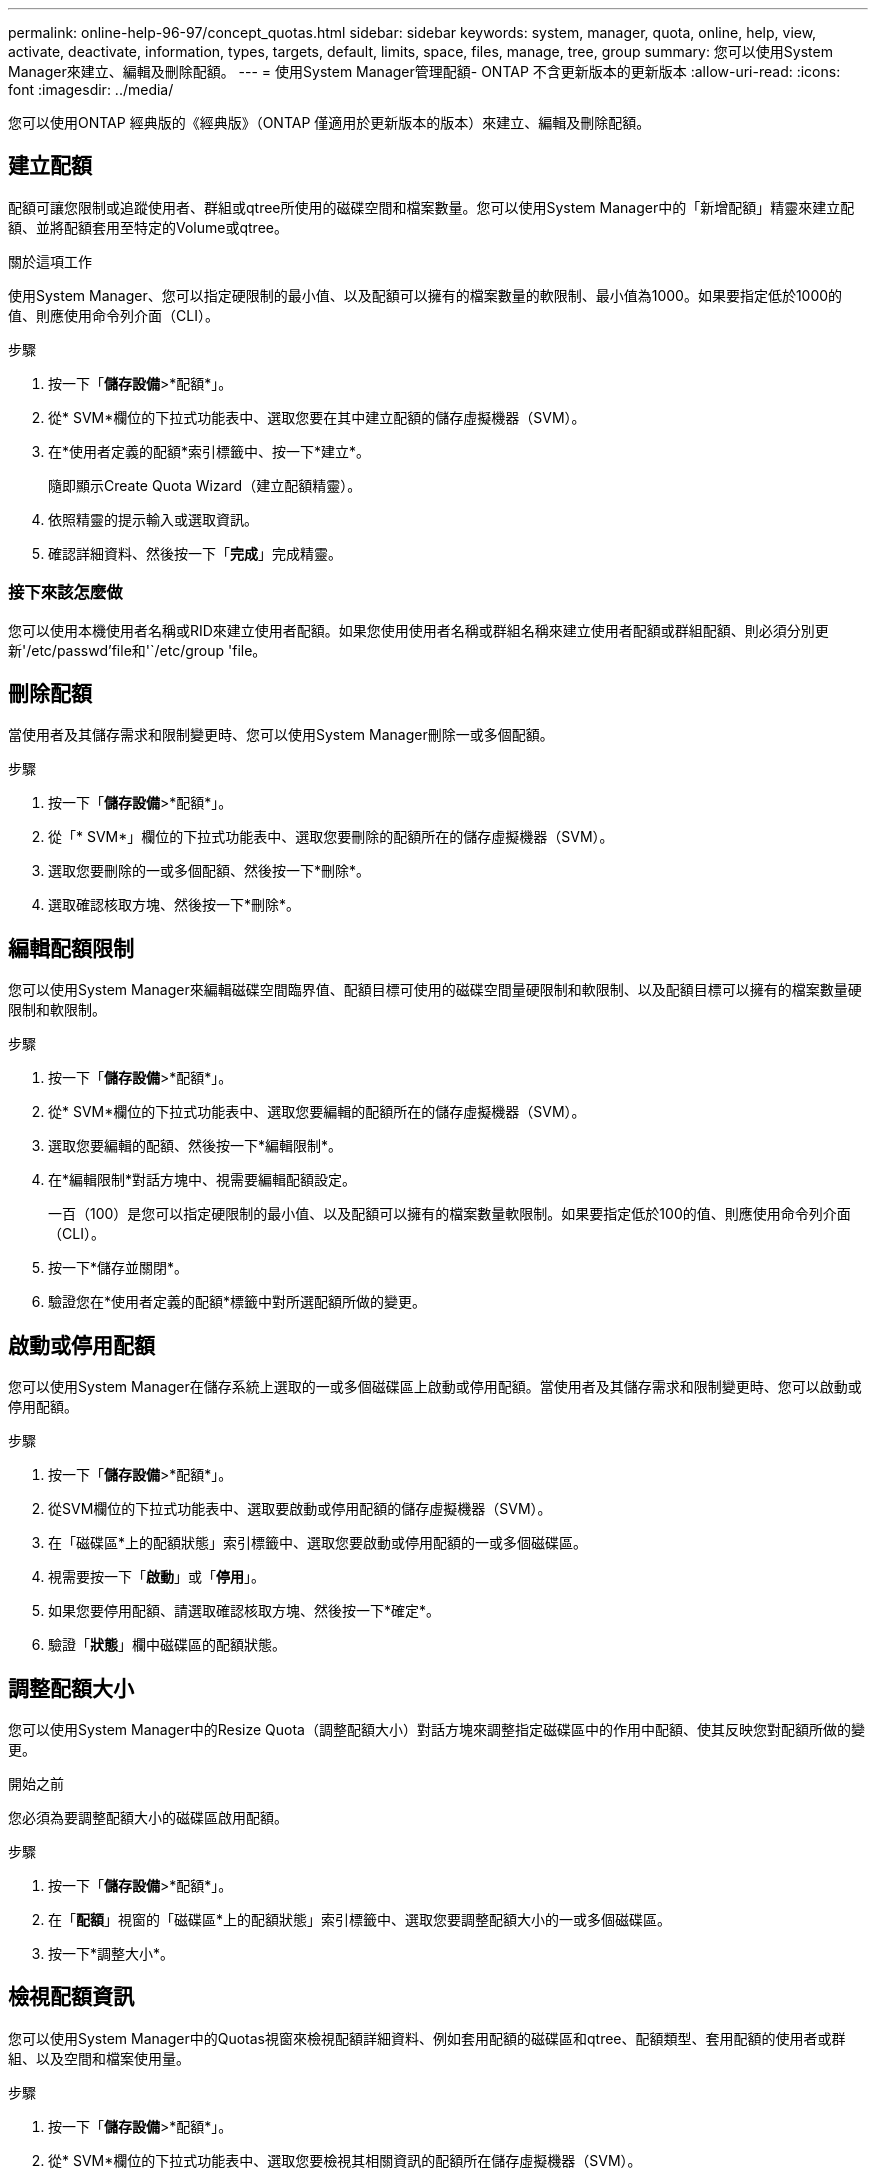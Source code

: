 ---
permalink: online-help-96-97/concept_quotas.html 
sidebar: sidebar 
keywords: system, manager, quota, online, help, view, activate, deactivate, information, types, targets, default, limits, space, files, manage, tree, group 
summary: 您可以使用System Manager來建立、編輯及刪除配額。 
---
= 使用System Manager管理配額- ONTAP 不含更新版本的更新版本
:allow-uri-read: 
:icons: font
:imagesdir: ../media/


[role="lead"]
您可以使用ONTAP 經典版的《經典版》（ONTAP 僅適用於更新版本的版本）來建立、編輯及刪除配額。



== 建立配額

配額可讓您限制或追蹤使用者、群組或qtree所使用的磁碟空間和檔案數量。您可以使用System Manager中的「新增配額」精靈來建立配額、並將配額套用至特定的Volume或qtree。

.關於這項工作
使用System Manager、您可以指定硬限制的最小值、以及配額可以擁有的檔案數量的軟限制、最小值為1000。如果要指定低於1000的值、則應使用命令列介面（CLI）。

.步驟
. 按一下「*儲存設備*>*配額*」。
. 從* SVM*欄位的下拉式功能表中、選取您要在其中建立配額的儲存虛擬機器（SVM）。
. 在*使用者定義的配額*索引標籤中、按一下*建立*。
+
隨即顯示Create Quota Wizard（建立配額精靈）。

. 依照精靈的提示輸入或選取資訊。
. 確認詳細資料、然後按一下「*完成*」完成精靈。




=== 接下來該怎麼做

您可以使用本機使用者名稱或RID來建立使用者配額。如果您使用使用者名稱或群組名稱來建立使用者配額或群組配額、則必須分別更新'/etc/passwd'file和'`/etc/group 'file。



== 刪除配額

當使用者及其儲存需求和限制變更時、您可以使用System Manager刪除一或多個配額。

.步驟
. 按一下「*儲存設備*>*配額*」。
. 從「* SVM*」欄位的下拉式功能表中、選取您要刪除的配額所在的儲存虛擬機器（SVM）。
. 選取您要刪除的一或多個配額、然後按一下*刪除*。
. 選取確認核取方塊、然後按一下*刪除*。




== 編輯配額限制

您可以使用System Manager來編輯磁碟空間臨界值、配額目標可使用的磁碟空間量硬限制和軟限制、以及配額目標可以擁有的檔案數量硬限制和軟限制。

.步驟
. 按一下「*儲存設備*>*配額*」。
. 從* SVM*欄位的下拉式功能表中、選取您要編輯的配額所在的儲存虛擬機器（SVM）。
. 選取您要編輯的配額、然後按一下*編輯限制*。
. 在*編輯限制*對話方塊中、視需要編輯配額設定。
+
一百（100）是您可以指定硬限制的最小值、以及配額可以擁有的檔案數量軟限制。如果要指定低於100的值、則應使用命令列介面（CLI）。

. 按一下*儲存並關閉*。
. 驗證您在*使用者定義的配額*標籤中對所選配額所做的變更。




== 啟動或停用配額

您可以使用System Manager在儲存系統上選取的一或多個磁碟區上啟動或停用配額。當使用者及其儲存需求和限制變更時、您可以啟動或停用配額。

.步驟
. 按一下「*儲存設備*>*配額*」。
. 從SVM欄位的下拉式功能表中、選取要啟動或停用配額的儲存虛擬機器（SVM）。
. 在「磁碟區*上的配額狀態」索引標籤中、選取您要啟動或停用配額的一或多個磁碟區。
. 視需要按一下「*啟動*」或「*停用*」。
. 如果您要停用配額、請選取確認核取方塊、然後按一下*確定*。
. 驗證「*狀態*」欄中磁碟區的配額狀態。




== 調整配額大小

您可以使用System Manager中的Resize Quota（調整配額大小）對話方塊來調整指定磁碟區中的作用中配額、使其反映您對配額所做的變更。

.開始之前
您必須為要調整配額大小的磁碟區啟用配額。

.步驟
. 按一下「*儲存設備*>*配額*」。
. 在「*配額*」視窗的「磁碟區*上的配額狀態」索引標籤中、選取您要調整配額大小的一或多個磁碟區。
. 按一下*調整大小*。




== 檢視配額資訊

您可以使用System Manager中的Quotas視窗來檢視配額詳細資料、例如套用配額的磁碟區和qtree、配額類型、套用配額的使用者或群組、以及空間和檔案使用量。

.步驟
. 按一下「*儲存設備*>*配額*」。
. 從* SVM*欄位的下拉式功能表中、選取您要檢視其相關資訊的配額所在儲存虛擬機器（SVM）。
. 執行適當的行動：
+
[cols="1a,1a"]
|===
| 如果... | 然後... 


 a| 
您想要檢視您所建立之所有配額的詳細資料
 a| 
按一下*使用者定義的配額*索引標籤。



 a| 
您想要檢視目前作用中配額的詳細資料
 a| 
按一下*配額報告*索引標籤。

|===
. 從顯示的配額清單中選取您要檢視的配額資訊。
. 檢閱配額詳細資料。




== 配額類型

配額可以根據套用配額的目標來分類。

以下是根據套用配額的目標而定的配額類型：

* *使用者配額*
+
目標是使用者。

+
使用者可以使用UNIX使用者名稱、UNIX UID、Windows SID、其UID與使用者相符的檔案或目錄、Windows 2000之前格式的Windows使用者名稱、以及具有使用者SID所擁有ACL的檔案或目錄來表示。您可以將其套用至磁碟區或qtree。

* *群組配額*
+
目標是群組。

+
群組由UNIX群組名稱、Gid、或是其Gid符合群組的檔案或目錄來表示。不套用以Windows ID為基礎的群組配額。ONTAP您可以將配額套用至磁碟區或qtree。

* * Qtree配額*
+
目標是qtree、由qtree的路徑名稱指定。

+
您可以決定目標qtree的大小。

* *預設配額*
+
自動將配額限制套用至一組大型配額目標、而不會為每個目標建立個別配額。

+
預設配額可套用至所有三種配額目標類型（使用者、群組和qtree）。配額類型是由類型欄位的值所決定。





== 配額限制

您可以套用磁碟空間限制、或限制每個配額類型的檔案數量。如果您未指定配額限制、則不會套用任何配額。

配額可以是軟的或硬的。軟配額會導致Data ONTAP 當超過指定的限制時、不再傳送通知、硬配額則會在超過指定的限制時、防止寫入作業成功。

硬額度會對系統資源造成硬限制、導致超出限制的任何作業都會失敗。下列設定會建立硬額度：

* 磁碟限制參數
* 檔案限制參數


軟性配額會在資源使用量達到特定層級時傳送警告訊息、但不會影響資料存取作業、因此您可以在超出配額之前採取適當的行動。下列設定會建立軟性配額：

* 磁碟限制參數臨界值
* Soft Disk限制參數
* Soft Files限制參數


臨界值和軟式磁碟配額可讓系統管理員收到一個以上的配額通知。一般而言、系統管理員會將「磁碟限制臨界值」設定為僅稍微小於「磁碟限制」的值、以便在寫入開始失敗之前、臨界值會提供「最終警告」。

* *磁碟空間硬限制*
+
套用至硬碟配額的磁碟空間限制。

* *磁碟空間軟限制*
+
套用至軟性配額的磁碟空間限制。

* *臨界值限制*
+
套用至臨界值配額的磁碟空間限制。

* *檔案硬限制*
+
硬配額上的檔案數目上限。

* *檔案軟限制*
+
軟配額中的檔案數目上限。





== 配額管理

System Manager包含多項功能、可協助您建立、編輯或刪除配額。您可以建立使用者、群組或樹狀結構配額、也可以在磁碟和檔案層級指定配額限制。所有配額都是以每個磁碟區為基礎來建立。

建立配額之後、您可以執行下列工作：

* 啟用和停用配額
* 調整配額大小




== 配額視窗

您可以使用配額視窗來建立、顯示及管理配額的相關資訊。



=== 索引標籤

* *使用者定義的配額*
+
您可以使用*使用者定義的配額*索引標籤來檢視所建立配額的詳細資料、以及建立、編輯或刪除配額。

* *配額報告*
+
您可以使用「配額報告」索引標籤來檢視空間和檔案使用量、以及編輯作用中配額的空間和檔案限制。

* *磁碟區上的配額狀態*
+
您可以使用「Volumes（磁碟區）」索引標籤上的「Quota Status（配額狀態）」來檢視配額狀態、以及開啟或關閉配額、以及調整配額大小。





=== 命令按鈕

* *建立*
+
開啟「建立配額」精靈、可讓您建立配額。

* *編輯限制*
+
開啟「編輯限制」對話方塊、可讓您編輯所選配額的設定。

* *刪除*
+
從配額清單中刪除選取的配額。

* *重新整理*
+
更新視窗中的資訊。





=== 使用者定義的配額清單

配額清單會顯示每個配額的名稱和儲存資訊。

* * Volume *
+
指定要套用配額的磁碟區。

* * Qtree *
+
指定與配額相關聯的qtree。「All qtree」表示配額與所有qtree相關聯。

* *類型*
+
指定配額類型：使用者、群組或樹狀結構。

* *使用者/群組*
+
指定與配額相關聯的使用者或群組。「所有使用者」表示配額與所有使用者相關聯。「所有群組」表示配額與所有群組相關聯。

* *配額目標*
+
指定配額指派給的目標類型。目標可以是qtree、使用者或群組。

* *空間硬限制*
+
指定套用至硬體配額的磁碟空間限制。

+
此欄位預設為隱藏。

* *空間軟限制*
+
指定套用至軟性配額的磁碟空間限制。

+
此欄位預設為隱藏。

* *臨界值*
+
指定套用至臨界值配額的磁碟空間限制。

+
此欄位預設為隱藏。

* *檔案硬限制*
+
指定硬配額中的檔案數目上限。

+
此欄位預設為隱藏。

* *檔案軟限制*
+
指定軟配額中的檔案數目上限。

+
此欄位預設為隱藏。





=== 詳細資料區域

配額清單下方的區域會顯示配額詳細資料、例如配額錯誤、空間使用量和限制、以及檔案使用量和限制。

*相關資訊*

https://docs.netapp.com/us-en/ontap/volumes/index.html["邏輯儲存管理"^]
